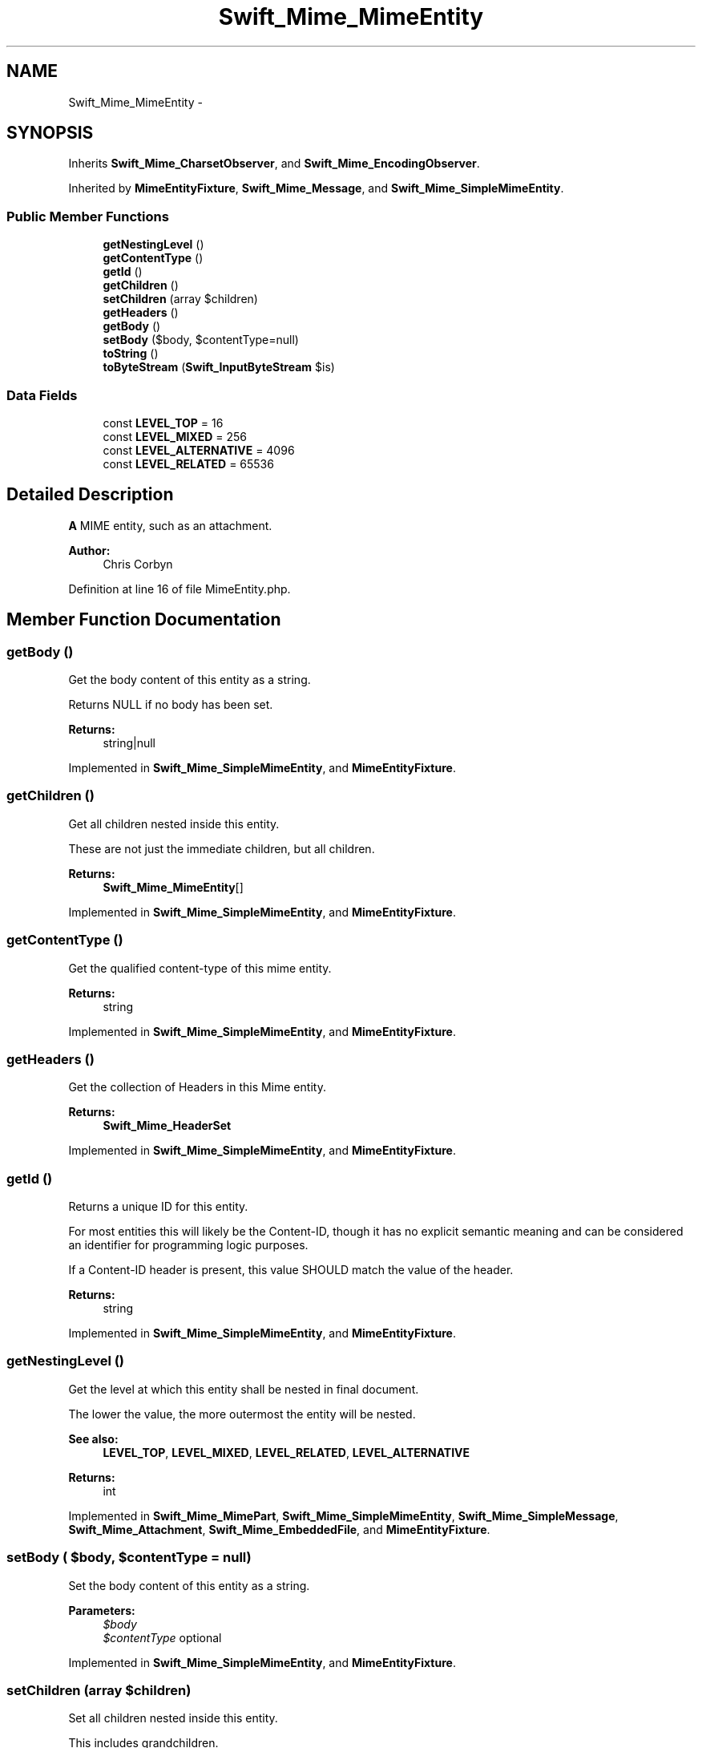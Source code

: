 .TH "Swift_Mime_MimeEntity" 3 "Tue Apr 14 2015" "Version 1.0" "VirtualSCADA" \" -*- nroff -*-
.ad l
.nh
.SH NAME
Swift_Mime_MimeEntity \- 
.SH SYNOPSIS
.br
.PP
.PP
Inherits \fBSwift_Mime_CharsetObserver\fP, and \fBSwift_Mime_EncodingObserver\fP\&.
.PP
Inherited by \fBMimeEntityFixture\fP, \fBSwift_Mime_Message\fP, and \fBSwift_Mime_SimpleMimeEntity\fP\&.
.SS "Public Member Functions"

.in +1c
.ti -1c
.RI "\fBgetNestingLevel\fP ()"
.br
.ti -1c
.RI "\fBgetContentType\fP ()"
.br
.ti -1c
.RI "\fBgetId\fP ()"
.br
.ti -1c
.RI "\fBgetChildren\fP ()"
.br
.ti -1c
.RI "\fBsetChildren\fP (array $children)"
.br
.ti -1c
.RI "\fBgetHeaders\fP ()"
.br
.ti -1c
.RI "\fBgetBody\fP ()"
.br
.ti -1c
.RI "\fBsetBody\fP ($body, $contentType=null)"
.br
.ti -1c
.RI "\fBtoString\fP ()"
.br
.ti -1c
.RI "\fBtoByteStream\fP (\fBSwift_InputByteStream\fP $is)"
.br
.in -1c
.SS "Data Fields"

.in +1c
.ti -1c
.RI "const \fBLEVEL_TOP\fP = 16"
.br
.ti -1c
.RI "const \fBLEVEL_MIXED\fP = 256"
.br
.ti -1c
.RI "const \fBLEVEL_ALTERNATIVE\fP = 4096"
.br
.ti -1c
.RI "const \fBLEVEL_RELATED\fP = 65536"
.br
.in -1c
.SH "Detailed Description"
.PP 
\fBA\fP MIME entity, such as an attachment\&.
.PP
\fBAuthor:\fP
.RS 4
Chris Corbyn 
.RE
.PP

.PP
Definition at line 16 of file MimeEntity\&.php\&.
.SH "Member Function Documentation"
.PP 
.SS "getBody ()"
Get the body content of this entity as a string\&.
.PP
Returns NULL if no body has been set\&.
.PP
\fBReturns:\fP
.RS 4
string|null 
.RE
.PP

.PP
Implemented in \fBSwift_Mime_SimpleMimeEntity\fP, and \fBMimeEntityFixture\fP\&.
.SS "getChildren ()"
Get all children nested inside this entity\&.
.PP
These are not just the immediate children, but all children\&.
.PP
\fBReturns:\fP
.RS 4
\fBSwift_Mime_MimeEntity\fP[] 
.RE
.PP

.PP
Implemented in \fBSwift_Mime_SimpleMimeEntity\fP, and \fBMimeEntityFixture\fP\&.
.SS "getContentType ()"
Get the qualified content-type of this mime entity\&. 
.PP
\fBReturns:\fP
.RS 4
string 
.RE
.PP

.PP
Implemented in \fBSwift_Mime_SimpleMimeEntity\fP, and \fBMimeEntityFixture\fP\&.
.SS "getHeaders ()"
Get the collection of Headers in this Mime entity\&.
.PP
\fBReturns:\fP
.RS 4
\fBSwift_Mime_HeaderSet\fP 
.RE
.PP

.PP
Implemented in \fBSwift_Mime_SimpleMimeEntity\fP, and \fBMimeEntityFixture\fP\&.
.SS "getId ()"
Returns a unique ID for this entity\&.
.PP
For most entities this will likely be the Content-ID, though it has no explicit semantic meaning and can be considered an identifier for programming logic purposes\&.
.PP
If a Content-ID header is present, this value SHOULD match the value of the header\&.
.PP
\fBReturns:\fP
.RS 4
string 
.RE
.PP

.PP
Implemented in \fBSwift_Mime_SimpleMimeEntity\fP, and \fBMimeEntityFixture\fP\&.
.SS "getNestingLevel ()"
Get the level at which this entity shall be nested in final document\&.
.PP
The lower the value, the more outermost the entity will be nested\&. 
.PP
\fBSee also:\fP
.RS 4
\fBLEVEL_TOP\fP, \fBLEVEL_MIXED\fP, \fBLEVEL_RELATED\fP, \fBLEVEL_ALTERNATIVE\fP
.RE
.PP
\fBReturns:\fP
.RS 4
int 
.RE
.PP

.PP
Implemented in \fBSwift_Mime_MimePart\fP, \fBSwift_Mime_SimpleMimeEntity\fP, \fBSwift_Mime_SimpleMessage\fP, \fBSwift_Mime_Attachment\fP, \fBSwift_Mime_EmbeddedFile\fP, and \fBMimeEntityFixture\fP\&.
.SS "setBody ( $body,  $contentType = \fCnull\fP)"
Set the body content of this entity as a string\&.
.PP
\fBParameters:\fP
.RS 4
\fI$body\fP 
.br
\fI$contentType\fP optional 
.RE
.PP

.PP
Implemented in \fBSwift_Mime_SimpleMimeEntity\fP, and \fBMimeEntityFixture\fP\&.
.SS "setChildren (array $children)"
Set all children nested inside this entity\&.
.PP
This includes grandchildren\&.
.PP
\fBParameters:\fP
.RS 4
\fISwift_Mime_MimeEntity[]\fP $children 
.RE
.PP

.PP
Implemented in \fBMimeEntityFixture\fP\&.
.SS "toByteStream (\fBSwift_InputByteStream\fP $is)"
Get this entire entity as a ByteStream\&.
.PP
\fBParameters:\fP
.RS 4
\fI$is\fP to write to 
.RE
.PP

.PP
Implemented in \fBSwift_Mime_SimpleMessage\fP, \fBSwift_Mime_SimpleMimeEntity\fP, \fBSwift_Message\fP, and \fBMimeEntityFixture\fP\&.
.SS "toString ()"
Get this entire entity in its string form\&.
.PP
\fBReturns:\fP
.RS 4
string 
.RE
.PP

.PP
Implemented in \fBSwift_Mime_SimpleMessage\fP, \fBSwift_Mime_SimpleMimeEntity\fP, \fBSwift_Message\fP, and \fBMimeEntityFixture\fP\&.
.SH "Field Documentation"
.PP 
.SS "const LEVEL_ALTERNATIVE = 4096"
An entity which nests with the same precedence as a mime part 
.PP
Definition at line 25 of file MimeEntity\&.php\&.
.SS "const LEVEL_MIXED = 256"
An entity which nests with the same precedence as an attachment 
.PP
Definition at line 22 of file MimeEntity\&.php\&.
.SS "const LEVEL_RELATED = 65536"
An entity which nests with the same precedence as embedded content 
.PP
Definition at line 28 of file MimeEntity\&.php\&.
.SS "const LEVEL_TOP = 16"
Main message document; there can only be one of these 
.PP
Definition at line 19 of file MimeEntity\&.php\&.

.SH "Author"
.PP 
Generated automatically by Doxygen for VirtualSCADA from the source code\&.
